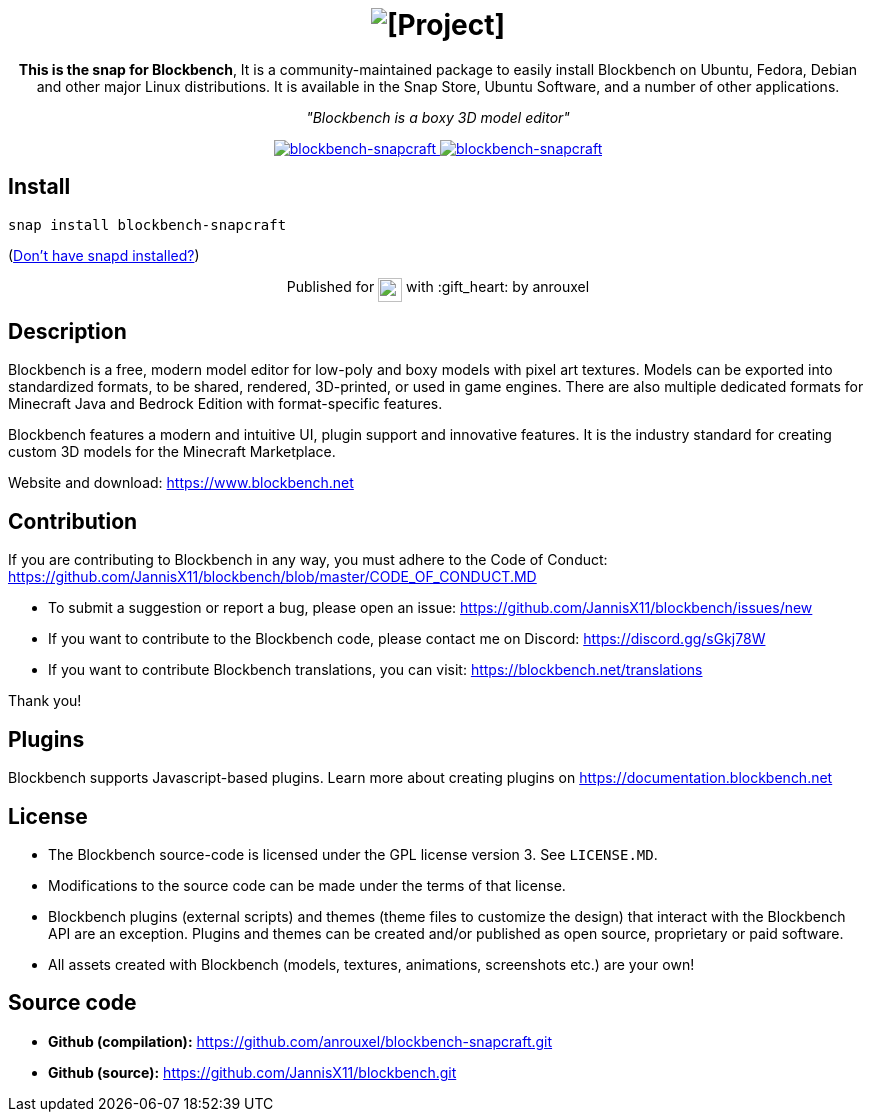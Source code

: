 ++++
<h1 align="center">
  <img src="img/blockbench_logo_text_black.svg" alt="[Project]">
  <br />
</h1>

<p align="center"><b>This is the snap for Blockbench</b>, It is a community-maintained package to easily install Blockbench on Ubuntu, Fedora, Debian and other major Linux distributions. It is available in the Snap Store, Ubuntu Software, and a number of other applications.</p>

<p align="center"><i>"Blockbench is a boxy 3D model editor"</i></p>

<p align="center">
<a href="https://snapcraft.io/blockbench-snapcraft">
  <img alt="blockbench-snapcraft" src="https://snapcraft.io/blockbench-snapcraft/badge.svg" />
</a>
<a href="https://snapcraft.io/blockbench-snapcraft">
  <img alt="blockbench-snapcraft" src="https://snapcraft.io/blockbench-snapcraft/trending.svg?name=0" />
</a>
</p>
++++

== Install

[source,shell]
----
snap install blockbench-snapcraft
----

(https://snapcraft.io/docs/core/install[Don't have snapd installed?])

++++
<p align="center">Published for <img src="https://raw.githubusercontent.com/anythingcodes/slack-emoji-for-techies/gh-pages/emoji/tux.png" align="top" width="24" /> with :gift_heart: by anrouxel</p>
++++

== Description

Blockbench is a free, modern model editor for low-poly and boxy models with pixel art textures.
Models can be exported into standardized formats, to be shared, rendered, 3D-printed, or used in game engines. There are also multiple dedicated formats for Minecraft Java and Bedrock Edition with format-specific features.

Blockbench features a modern and intuitive UI, plugin support and innovative features. It is the industry standard for creating custom 3D models for the Minecraft Marketplace.

Website and download: https://www.blockbench.net

== Contribution

If you are contributing to Blockbench in any way, you must adhere to the Code of Conduct: https://github.com/JannisX11/blockbench/blob/master/CODE_OF_CONDUCT.MD

* To submit a suggestion or report a bug, please open an issue: https://github.com/JannisX11/blockbench/issues/new
* If you want to contribute to the Blockbench code, please contact me on Discord: https://discord.gg/sGkj78W
* If you want to contribute Blockbench translations, you can visit: https://blockbench.net/translations

Thank you!

== Plugins

Blockbench supports Javascript-based plugins. Learn more about creating plugins on https://documentation.blockbench.net

== License

* The Blockbench source-code is licensed under the GPL license version 3. See `LICENSE.MD`.
* Modifications to the source code can be made under the terms of that license.
* Blockbench plugins (external scripts) and themes (theme files to customize the design) that interact with the Blockbench API are an exception. Plugins and themes can be created and/or published as open source, proprietary or paid software.
* All assets created with Blockbench (models, textures, animations, screenshots etc.) are your own!

== Source code

* **Github (compilation):** https://github.com/anrouxel/blockbench-snapcraft.git
* **Github (source):** https://github.com/JannisX11/blockbench.git
